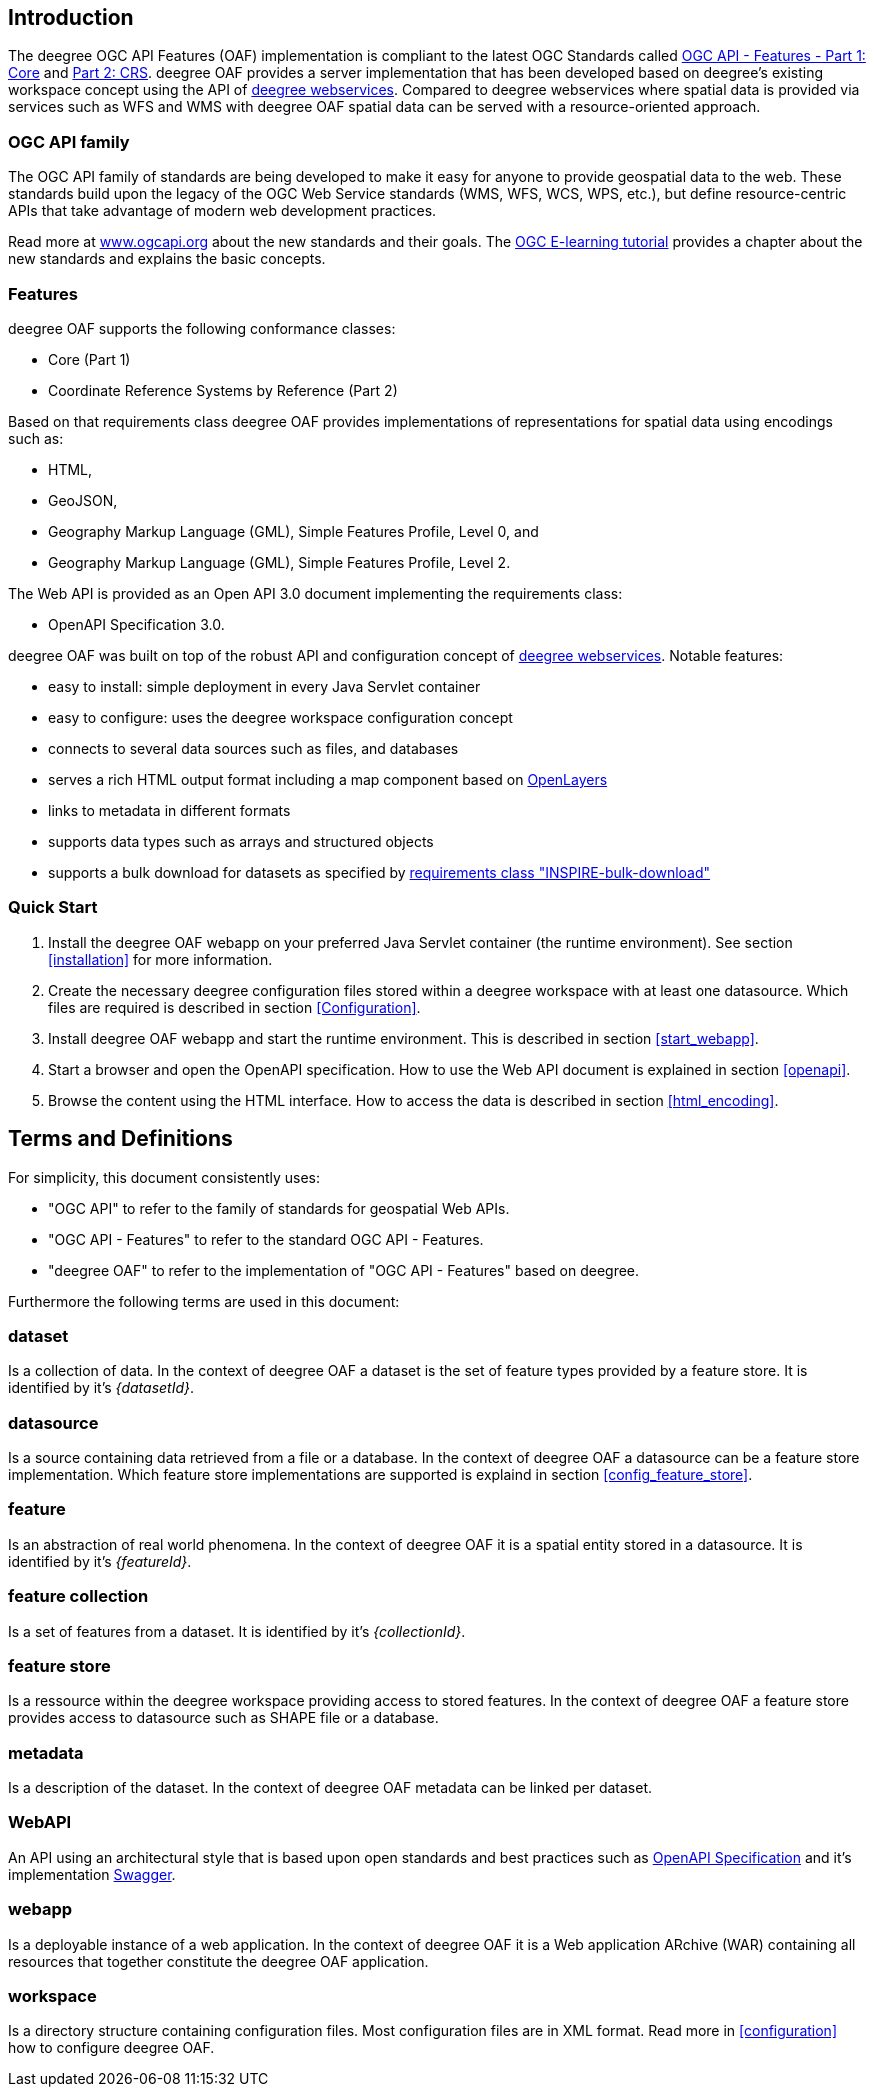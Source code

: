 == Introduction

The deegree OGC API Features (OAF) implementation is compliant to the latest OGC Standards called
http://docs.opengeospatial.org/is/17-069r3/17-069r3.html[OGC API - Features - Part 1: Core] and http://docs.opengeospatial.org/is/18-058/18-058.html[Part 2: CRS]. deegree OAF provides a server implementation that has been developed based on deegree's existing workspace concept using the API of https://www.deegree.org[deegree webservices]. Compared to deegree webservices where spatial data is provided via services such as WFS and WMS with deegree OAF spatial data can be served with a resource-oriented approach.

=== OGC API family

The OGC API family of standards are being developed to make it easy for anyone to provide geospatial data to the web. These standards build upon the legacy of the OGC Web Service standards (WMS, WFS, WCS, WPS, etc.), but define resource-centric APIs that take advantage of modern web development practices.

Read more at http://www.ogcapi.org[www.ogcapi.org] about the new standards and their goals.
The https://opengeospatial.github.io/e-learning/ogcapi-features/text/basic-index.html[OGC E-learning tutorial] provides a chapter about the new standards and explains the basic concepts.

=== Features

deegree OAF supports the following conformance classes:

* Core (Part 1)
* Coordinate Reference Systems by Reference (Part 2)

Based on that requirements class deegree OAF provides implementations of representations for spatial data using encodings such as:

* HTML,
* GeoJSON,
* Geography Markup Language (GML), Simple Features Profile, Level 0, and
* Geography Markup Language (GML), Simple Features Profile, Level 2.

The Web API is provided as an Open API 3.0 document implementing the requirements class:

* OpenAPI Specification 3.0.

deegree OAF was built on top of the robust API and configuration concept of https://www.deegree.org[deegree webservices]. Notable features:

* easy to install: simple deployment in every Java Servlet container
* easy to configure: uses the deegree workspace configuration concept
* connects to several data sources such as files, and databases
* serves a rich HTML output format including a map component based on https://openlayers.org/[OpenLayers]
* links to metadata in different formats
* supports data types such as arrays and structured objects
* supports a bulk download for datasets as specified by https://github.com/INSPIRE-MIF/gp-ogc-api-features/blob/master/spec/oapif-inspire-download.md#req-bulk-download[requirements class "INSPIRE-bulk-download"]

=== Quick Start

. Install the deegree OAF webapp on your preferred Java Servlet container (the runtime environment). See section <<installation>> for more information.
. Create the necessary deegree configuration files stored within a deegree workspace with at least one datasource. Which files are required is described in section <<Configuration>>.
. Install deegree OAF webapp and start the runtime environment. This is described in section <<start_webapp>>.
. Start a browser and open the OpenAPI specification. How to use the Web API document is explained in section <<openapi>>.
. Browse the content using the HTML interface. How to access the data is described in section <<html_encoding>>.

== Terms and Definitions

For simplicity, this document consistently uses:

- "OGC API" to refer to the family of standards for geospatial Web APIs.

- "OGC API - Features" to refer to the standard OGC API - Features.

- "deegree OAF" to refer to the implementation of "OGC API - Features" based on deegree.

Furthermore the following terms are used in this document:

=== dataset
Is a collection of data. In the context of deegree OAF a dataset is the set of feature types provided by a feature store. It is identified by it's _{datasetId}_.

=== datasource
Is a source containing data retrieved from a file or a database. In the context of deegree OAF a datasource can be a feature store implementation. Which feature store implementations are supported is explaind in section <<config_feature_store>>.

=== feature
Is an abstraction of real world phenomena. In the context of deegree OAF it is a spatial entity stored in a datasource. It is identified by it's _{featureId}_.

=== feature collection
Is a set of features from a dataset. It is identified by it's _{collectionId}_.

=== feature store
Is a ressource within the deegree workspace providing access to stored features. In the context of deegree OAF a feature store provides access to datasource such as SHAPE file or a database.

=== metadata
Is a description of the dataset. In the context of deegree OAF metadata can be linked per dataset.

=== WebAPI
An API using an architectural style that is based upon open standards and best practices such as https://spec.openapis.org/oas/v3.0.3[OpenAPI Specification] and it's implementation https://swagger.io/[Swagger].

=== webapp
Is a deployable instance of a web application. In the context of deegree OAF it is a Web application ARchive (WAR) containing all resources that together constitute the deegree OAF application.

=== workspace
Is a directory structure containing configuration files. Most configuration files are in XML format. Read more in <<configuration>> how to configure deegree OAF.
